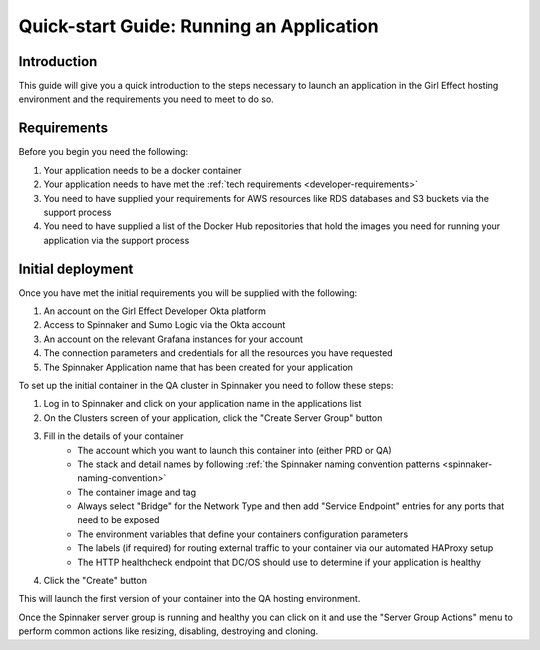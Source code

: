 Quick-start Guide: Running an Application
=========================================

Introduction
------------

This guide will give you a quick introduction to the steps necessary to launch an application in the Girl Effect hosting environment and the requirements you need to meet to do so.

Requirements
------------

Before you begin you need the following:

#. Your application needs to be a docker container
#. Your application needs to have met the :ref:`tech requirements <developer-requirements>`
#. You need to have supplied your requirements for AWS resources like RDS databases and S3 buckets via the support process
#. You need to have supplied a list of the Docker Hub repositories that hold the images you need for running your application via the support process

Initial deployment
------------------

Once you have met the initial requirements you will be supplied with the following:

#. An account on the Girl Effect Developer Okta platform
#. Access to Spinnaker and Sumo Logic via the Okta account
#. An account on the relevant Grafana instances for your account
#. The connection parameters and credentials for all the resources you have requested
#. The Spinnaker Application name that has been created for your application

To set up the initial container in the QA cluster in Spinnaker you need to follow these steps:

#. Log in to Spinnaker and click on your application name in the applications list
#. On the Clusters screen of your application, click the "Create Server Group" button
#. Fill in the details of your container
    * The account which you want to launch this container into (either PRD or QA)
    * The stack and detail names by following :ref:`the Spinnaker naming convention patterns <spinnaker-naming-convention>`
    * The container image and tag
    * Always select "Bridge" for the Network Type and then add "Service Endpoint" entries for any ports that need to be exposed
    * The environment variables that define your containers configuration parameters
    * The labels (if required) for routing external traffic to your container via our automated HAProxy setup
    * The HTTP healthcheck endpoint that DC/OS should use to determine if your application is healthy
#. Click the "Create" button

This will launch the first version of your container into the QA hosting environment.

Once the Spinnaker server group is running and healthy you can click on it and use the "Server Group Actions" menu to perform common actions like resizing, disabling, destroying and cloning.